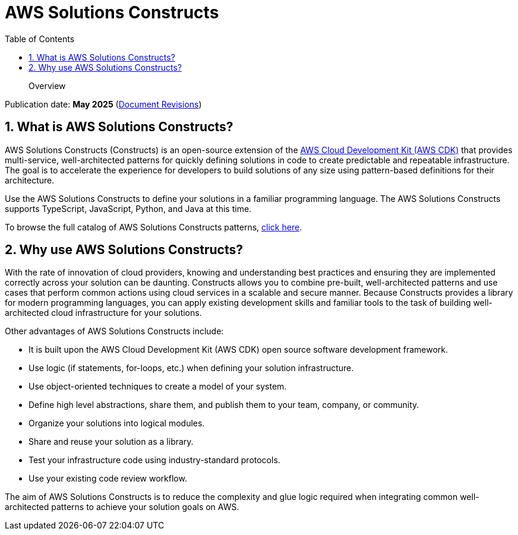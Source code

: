 //!!NODE_ROOT <chapter>
[.topic]
[[welcome,welcome.title]]
= AWS Solutions Constructs
:doctype: book
:sectnums:
:toc: left
:icons: font
:experimental:
:idprefix:
:idseparator: -
:sourcedir: .
:info_doctype: chapter
:info_title: AWS Solutions Constructs
:info_titleabbrev: Overview
:info_abstract: Overview

[abstract]
--
Overview
--

Publication date:  *May 2025* (xref:document-revisions[Document Revisions,linkend=document-revisions])

[[what-is-the-aws-solutions-constructs-library,what-is-the-aws-solutions-constructs-library.title]]
== What is AWS Solutions Constructs?

AWS Solutions Constructs (Constructs) is an open-source extension of the  https://aws.amazon.com/cdk/[AWS Cloud Development Kit (AWS CDK)] that provides multi-service, well-architected patterns for quickly defining solutions in code to create predictable and repeatable infrastructure. The goal is to accelerate the experience for developers to build solutions of any size using pattern-based definitions for their architecture. 

Use the AWS Solutions Constructs to define your solutions in a familiar programming language. The AWS Solutions Constructs supports TypeScript, JavaScript, Python, and Java at this time. 

To browse the full catalog of AWS Solutions Constructs patterns, https://aws.amazon.com/solutions/constructs/patterns/[click here]. 

[[why-use-the-aws-solutions-constructs-library,why-use-the-aws-solutions-constructs-library.title]]
== Why use AWS Solutions Constructs?

With the rate of innovation of cloud providers, knowing and understanding best practices and ensuring they are implemented correctly across your solution can be daunting. Constructs allows you to combine pre-built, well-architected patterns and use cases that perform common actions using cloud services in a scalable and secure manner. Because Constructs provides a library for modern programming languages, you can apply existing development skills and familiar tools to the task of building well-architected cloud infrastructure for your solutions.  

Other advantages of AWS Solutions Constructs include: 



* It is built upon the AWS Cloud Development Kit (AWS CDK) open source software development framework. 
* Use logic (if statements, for-loops, etc.) when defining your solution infrastructure. 
* Use object-oriented techniques to create a model of your system. 
* Define high level abstractions, share them, and publish them to your team, company, or community. 
* Organize your solutions into logical modules. 
* Share and reuse your solution as a library. 
* Test your infrastructure code using industry-standard protocols. 
* Use your existing code review workflow. 

The aim of AWS Solutions Constructs is to reduce the complexity and glue logic required when integrating common well-architected patterns to achieve your solution goals on AWS.  